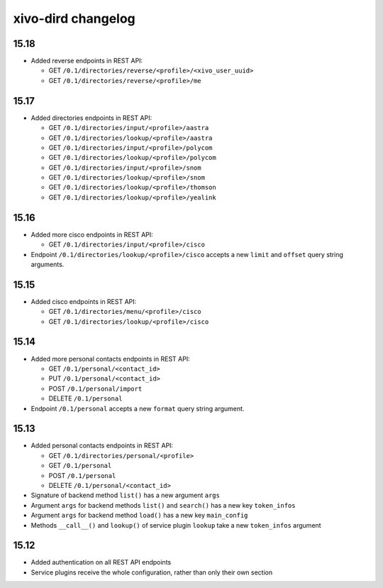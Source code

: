 .. _dird_changelog:

*******************
xivo-dird changelog
*******************

15.18
=====

* Added reverse endpoints in REST API:

  * GET ``/0.1/directories/reverse/<profile>/<xivo_user_uuid>``
  * GET ``/0.1/directories/reverse/<profile>/me``


15.17
=====

* Added directories endpoints in REST API:

  * GET ``/0.1/directories/input/<profile>/aastra``
  * GET ``/0.1/directories/lookup/<profile>/aastra``
  * GET ``/0.1/directories/input/<profile>/polycom``
  * GET ``/0.1/directories/lookup/<profile>/polycom``
  * GET ``/0.1/directories/input/<profile>/snom``
  * GET ``/0.1/directories/lookup/<profile>/snom``
  * GET ``/0.1/directories/lookup/<profile>/thomson``
  * GET ``/0.1/directories/lookup/<profile>/yealink``


15.16
=====

* Added more cisco endpoints in REST API:

  * GET ``/0.1/directories/input/<profile>/cisco``
* Endpoint ``/0.1/directories/lookup/<profile>/cisco`` accepts a new ``limit`` and ``offset`` query string arguments.


15.15
=====

* Added cisco endpoints in REST API:

  * GET ``/0.1/directories/menu/<profile>/cisco``
  * GET ``/0.1/directories/lookup/<profile>/cisco``


15.14
=====

* Added more personal contacts endpoints in REST API:

  * GET ``/0.1/personal/<contact_id>``
  * PUT ``/0.1/personal/<contact_id>``
  * POST ``/0.1/personal/import``
  * DELETE ``/0.1/personal``

* Endpoint ``/0.1/personal`` accepts a new ``format`` query string argument.


15.13
=====

* Added personal contacts endpoints in REST API:

  * GET ``/0.1/directories/personal/<profile>``
  * GET ``/0.1/personal``
  * POST ``/0.1/personal``
  * DELETE ``/0.1/personal/<contact_id>``

* Signature of backend method ``list()`` has a new argument ``args``
* Argument ``args`` for backend methods ``list()`` and ``search()`` has a new key ``token_infos``
* Argument ``args`` for backend method ``load()`` has a new key ``main_config``
* Methods ``__call__()`` and ``lookup()`` of service plugin ``lookup`` take a new ``token_infos``
  argument


15.12
=====

* Added authentication on all REST API endpoints
* Service plugins receive the whole configuration, rather than only their own section
